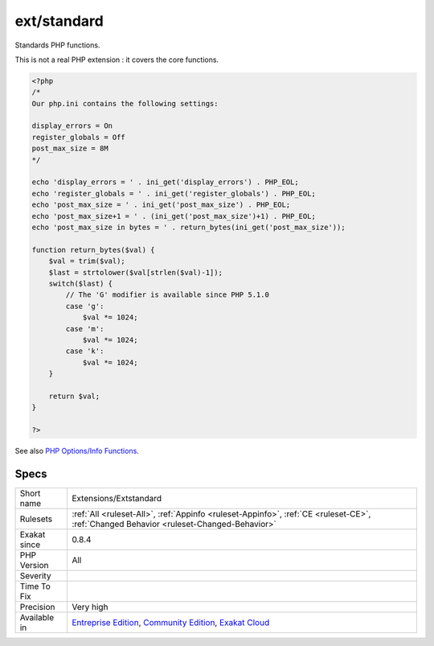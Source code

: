 .. _extensions-extstandard:


.. _ext-standard:

ext/standard
++++++++++++

.. meta::
	:description:
		ext/standard: Standards PHP functions.
	:twitter:card: summary_large_image
	:twitter:site: @exakat
	:twitter:title: ext/standard
	:twitter:description: ext/standard: Standards PHP functions
	:twitter:creator: @exakat
	:twitter:image:src: https://www.exakat.io/wp-content/uploads/2020/06/logo-exakat.png
	:og:image: https://www.exakat.io/wp-content/uploads/2020/06/logo-exakat.png
	:og:title: ext/standard
	:og:type: article
	:og:description: Standards PHP functions
	:og:url: https://exakat.readthedocs.io/en/latest/Reference/Rules/ext/standard.html
	:og:locale: en

.. raw:: html


	<script type="application/ld+json">{"@context":"https:\/\/schema.org","@graph":[{"@type":"WebPage","@id":"https:\/\/php-tips.readthedocs.io\/en\/latest\/Reference\/Rules\/Extensions\/Extstandard.html","url":"https:\/\/php-tips.readthedocs.io\/en\/latest\/Reference\/Rules\/Extensions\/Extstandard.html","name":"ext\/standard","isPartOf":{"@id":"https:\/\/www.exakat.io\/"},"datePublished":"Fri, 10 Jan 2025 09:46:17 +0000","dateModified":"Fri, 10 Jan 2025 09:46:17 +0000","description":"Standards PHP functions","inLanguage":"en-US","potentialAction":[{"@type":"ReadAction","target":["https:\/\/exakat.readthedocs.io\/en\/latest\/ext\/standard.html"]}]},{"@type":"WebSite","@id":"https:\/\/www.exakat.io\/","url":"https:\/\/www.exakat.io\/","name":"Exakat","description":"Smart PHP static analysis","inLanguage":"en-US"}]}</script>

Standards PHP functions.

This is not a real PHP extension : it covers the core functions.

.. code-block:: php
   
   <?php
   /*
   Our php.ini contains the following settings:
   
   display_errors = On
   register_globals = Off
   post_max_size = 8M
   */
   
   echo 'display_errors = ' . ini_get('display_errors') . PHP_EOL;
   echo 'register_globals = ' . ini_get('register_globals') . PHP_EOL;
   echo 'post_max_size = ' . ini_get('post_max_size') . PHP_EOL;
   echo 'post_max_size+1 = ' . (ini_get('post_max_size')+1) . PHP_EOL;
   echo 'post_max_size in bytes = ' . return_bytes(ini_get('post_max_size'));
   
   function return_bytes($val) {
       $val = trim($val);
       $last = strtolower($val[strlen($val)-1]);
       switch($last) {
           // The 'G' modifier is available since PHP 5.1.0
           case 'g':
               $val *= 1024;
           case 'm':
               $val *= 1024;
           case 'k':
               $val *= 1024;
       }
   
       return $val;
   }
   
   ?>

See also `PHP Options/Info Functions <https://www.php.net/manual/en/ref.info.php>`_.


Specs
_____

+--------------+-----------------------------------------------------------------------------------------------------------------------------------------------------------------------------------------+
| Short name   | Extensions/Extstandard                                                                                                                                                                  |
+--------------+-----------------------------------------------------------------------------------------------------------------------------------------------------------------------------------------+
| Rulesets     | :ref:`All <ruleset-All>`, :ref:`Appinfo <ruleset-Appinfo>`, :ref:`CE <ruleset-CE>`, :ref:`Changed Behavior <ruleset-Changed-Behavior>`                                                  |
+--------------+-----------------------------------------------------------------------------------------------------------------------------------------------------------------------------------------+
| Exakat since | 0.8.4                                                                                                                                                                                   |
+--------------+-----------------------------------------------------------------------------------------------------------------------------------------------------------------------------------------+
| PHP Version  | All                                                                                                                                                                                     |
+--------------+-----------------------------------------------------------------------------------------------------------------------------------------------------------------------------------------+
| Severity     |                                                                                                                                                                                         |
+--------------+-----------------------------------------------------------------------------------------------------------------------------------------------------------------------------------------+
| Time To Fix  |                                                                                                                                                                                         |
+--------------+-----------------------------------------------------------------------------------------------------------------------------------------------------------------------------------------+
| Precision    | Very high                                                                                                                                                                               |
+--------------+-----------------------------------------------------------------------------------------------------------------------------------------------------------------------------------------+
| Available in | `Entreprise Edition <https://www.exakat.io/entreprise-edition>`_, `Community Edition <https://www.exakat.io/community-edition>`_, `Exakat Cloud <https://www.exakat.io/exakat-cloud/>`_ |
+--------------+-----------------------------------------------------------------------------------------------------------------------------------------------------------------------------------------+


